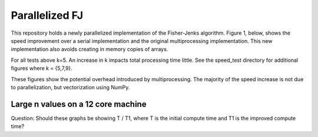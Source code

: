 ================
Parallelized FJ
================

This repository holds a newly parallelized implementation of the Fisher-Jenks algorithm.  Figure 1, below, shows the speed improvement over a serial implementation and the original multiprocessing implementation.  This new implementation also avoids creating in memory copies of arrays.
    
.. image:: https://github.com/jlaura/sharedmem-arrays/raw/master/speed_tests/Figure1.png

For all tests above k=5.  An increase in k impacts total processing time little.  See the speed_test directory for additional figures where k = {5,7,9}.

.. image:: https://github.com/jlaura/sharedmem-arrays/raw/master/speed_tests/Figure2.png

These figures show the potential overhead introduced by multiprocessing.  The majority of the speed increase is not due to parallelization, but vectorization using NumPy.

Large n values on a 12 core machine
------------------------------------
.. image:: https://github.com/jlaura/sharedmem-arrays/raw/master/speed_tests/Cortez_Test.png


Question: Should these graphs be showing T / T1, where T is the initial compute time and T1 is the improved compute time?